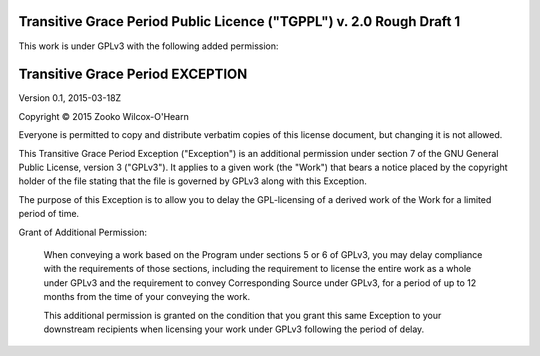 ﻿.. -*- coding: utf-8-with-signature-unix; fill-column: 73; -*-

=====================================================================
Transitive Grace Period Public Licence ("TGPPL") v. 2.0 Rough Draft 1
=====================================================================

This work is under GPLv3 with the following added permission:

=================================
Transitive Grace Period EXCEPTION
=================================

Version 0.1, 2015-03-18Z

Copyright © 2015 Zooko Wilcox-O'Hearn

Everyone is permitted to copy and distribute verbatim copies of this
license document, but changing it is not allowed.

This Transitive Grace Period Exception ("Exception") is an additional
permission under section 7 of the GNU General Public License, version
3 ("GPLv3"). It applies to a given work (the "Work") that bears a
notice placed by the copyright holder of the file stating that the
file is governed by GPLv3 along with this Exception.

The purpose of this Exception is to allow you to delay the
GPL-licensing of a derived work of the Work for a
limited period of time.

Grant of Additional Permission:

   When conveying a work based on the Program under sections 5 or 6 of
   GPLv3, you may delay compliance with the requirements
   of those sections, including the requirement to license the entire
   work as a whole under GPLv3 and the requirement to convey
   Corresponding Source under GPLv3, for a period of up to 12 months
   from the time of your conveying the work.
   
   This additional permission is granted on the condition that you grant 
   this same Exception to your downstream recipients when licensing 
   your work under GPLv3 following the period of delay.


